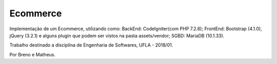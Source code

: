 ###################
Ecommerce
###################

Implementação de um Ecommerce, utilizando como:
BackEnd: CodeIgniter(com PHP 7.2.6);
FrontEnd: Bootstrap (4.1.0), jQuery (3.2.1) e alguns plugin que podem ser vistos na pasta assets/vendor;
SGBD: MariaDB (10.1.33).

Trabalho destinado a disciplina de Engenharia de Softwares, UFLA - 2018/01.

Por Breno e Matheus.
